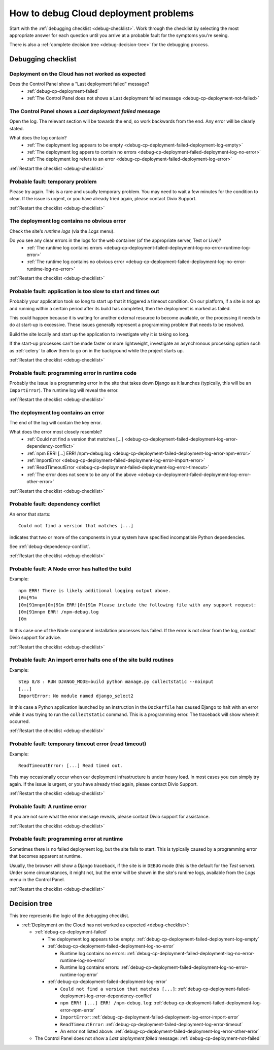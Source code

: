 .. raw:: html

    <style>

    /* ----- decision tree ----- */

    .debug-decision-tree li {
      margin-left: 1em;
      padding-left: 1em;
      position: relative;
      list-style: none !important;
    }

    .debug-decision-tree li li {
      margin-left: 0;
    }

    .debug-decision-tree li::after {
      content:'';
      position: absolute;
      top: 0px;
      bottom: -10px;
      left: -5px;
      width: 2px;
      background: #b9b9b9;
    }
    .debug-decision-tree li:last-child::after {
      content:'';
      display: none;
    }
    .debug-decision-tree li::before {
      content:'';
      position: absolute;
      top: 10px;
      left: -5px;
      width: 13px;
      height: 2px;
      background: #b9b9b9;
    }

    /* ----- interactive debugger ----- */

    dl.question dt:before {font-family: FontAwesome; content: "\f059"; color: #FFB400; margin-right: 1em;}
    dl.question li:after {font-family: FontAwesome; content: " \f0a9"; color: #FFB400;}
    .probable-fault h3::before {font-family: FontAwesome; content: "\f071"; color: #ffb400; margin-right: 1em;}

    div.step {
      border: 1px solid black;
      padding: 20px;
      margin: 2em 0 2em;
      border-radius: 10px;
      background: #eeeeee;
      /* by default, hide each step in the process */
      display: none;
      }

    /* but display it if it is actually selected */

    div.current-step {
      display: block;
    }

    .restart-link {text-align: right;}
    .restart-link:after {font-family: FontAwesome; content: " \f021"; color: red;}
    </style>

    <script>
    window.addEventListener('load', function () {
        $('.debugging-checklist .internal, .debug-decision-tree .internal').on('click', function (e) {
            e.preventDefault();

            var $this = $(this);
            var anchor = $this.attr('href');
            var step = $(anchor).parent();

            if (step.length && !step.is('current-step')) {
                $('.current-step').removeClass('current-step');
                step.addClass('current-step');
                if (window.history.pushState) {
                  window.history.pushState('', {}, anchor);
                }
            }
        });

        if (window.location.hash) {
            $('.internal[href$="' + window.location.hash + '"]').trigger('click');
        }

        $(window).on('hashchange', function () {
            $('.internal[href$="' + window.location.hash + '"]').trigger('click');
        });
    });
    </script>

.. _debug-deployment-problems:

How to debug Cloud deployment problems
==============================================================

Start with the :ref:`debugging checklist <debug-checklist>`. Work through the checklist by selecting the most
appropriate answer for each question until you arrive at a probable fault for the symptoms you're seeing.

There is also a :ref:`complete decision tree <debug-decision-tree>` for the debugging process.


Debugging checklist
---------------------------

..  rst-class:: debugging-checklist

..  rst-class:: step current-step

.. _debug-checklist:

Deployment on the Cloud has not worked as expected
~~~~~~~~~~~~~~~~~~~~~~~~~~~~~~~~~~~~~~~~~~~~~~~~~~~~~~~~~~~~~~~~~~

..  rst-class:: question

Does the Control Panel show a "Last deployment failed" message?
    * :ref:`debug-cp-deployment-failed`
    * :ref:`The Control Panel does not shows a Last deployment failed message
      <debug-cp-deployment-not-failed>`


.. _debug-cp-deployment-failed:
..  rst-class:: step

The Control Panel shows a *Last deployment failed* message
~~~~~~~~~~~~~~~~~~~~~~~~~~~~~~~~~~~~~~~~~~~~~~~~~~~~~~~~~~

Open the log. The relevant section will be towards the end, so work backwards from the end. Any error will be clearly
stated.

..  rst-class:: question

What does the log contain?
    * :ref:`The deployment log appears to be empty <debug-cp-deployment-failed-deployment-log-empty>`
    * :ref:`The deployment log appers to contain no errors <debug-cp-deployment-failed-deployment-log-no-error>`
    * :ref:`The deployment log refers to an error <debug-cp-deployment-failed-deployment-log-error>`

..  rst-class:: restart-link

:ref:`Restart the checklist <debug-checklist>`


.. _debug-cp-deployment-failed-deployment-log-empty:
..  rst-class:: probable-fault step fas fa-exclamation-triangle

Probable fault: temporary problem
~~~~~~~~~~~~~~~~~~~~~~~~~~~~~~~~~~~~~~~~~~~~~~~~~~

Please try again. This is a rare and usually temporary problem. You may need to wait a few minutes for the
condition to clear. If the issue is urgent, or you have already tried again, please contact Divio Support.

..  rst-class:: restart-link

:ref:`Restart the checklist <debug-checklist>`


.. _debug-cp-deployment-failed-deployment-log-no-error:
..  rst-class:: step

The deployment log contains no obvious error
~~~~~~~~~~~~~~~~~~~~~~~~~~~~~~~~~~~~~~~~~~~~

Check the site's *runtime logs* (via the *Logs* menu).

..  rst-class:: question

Do you see any clear errors in the logs for the ``web`` container (of the appropriate server, Test or Live)?
    * :ref:`The runtime log contains errors <debug-cp-deployment-failed-deployment-log-no-error-runtime-log-error>`
    * :ref:`The runtime log contains no obvious error
      <debug-cp-deployment-failed-deployment-log-no-error-runtime-log-no-error>`

..  rst-class:: restart-link

:ref:`Restart the checklist <debug-checklist>`


.. _debug-cp-deployment-failed-deployment-log-no-error-runtime-log-no-error:
..  rst-class:: probable-fault step

Probable fault: application is too slow to start and times out
~~~~~~~~~~~~~~~~~~~~~~~~~~~~~~~~~~~~~~~~~~~~~~~~~~~~~~~~~~~~~~

Probably your application took so long to start up that it triggered a timeout condition. On
our platform, if a site is not up and running within a certain period after its build has
completed, then the deployment is marked as failed.

This could happen because it is waiting for another external resource to become available, or the
processing it needs to do at start-up is excessive. These issues generally represent a programming
problem that needs to be resolved.

Build the site locally and start up the application to investigate why it is taking so long.

If the start-up processes can't be made faster or more lightweight, investigate an asynchronous
processing option such as :ref:`celery` to allow them to go on in the background while the project
starts up.

..  rst-class:: restart-link

:ref:`Restart the checklist <debug-checklist>`


.. _debug-cp-deployment-failed-deployment-log-no-error-runtime-log-error:
..  rst-class:: probable-fault step

Probable fault: programming error in runtime code
~~~~~~~~~~~~~~~~~~~~~~~~~~~~~~~~~~~~~~~~~~~~~~~~~

Probably the issue is a programming error in the site that takes down Django as it launches (typically, this will
be an ``ImportError``). The runtime log will reveal the error.

..  rst-class:: restart-link

:ref:`Restart the checklist <debug-checklist>`


.. _debug-cp-deployment-failed-deployment-log-error:
..  rst-class:: step

The deployment log contains an error
~~~~~~~~~~~~~~~~~~~~~~~~~~~~~~~~~~~~~~~~~~~~

The end of the log will contain the key error.

..  rst-class:: question

What does the error most closely resemble?
    * :ref:`Could not find a version that matches [...]
      <debug-cp-deployment-failed-deployment-log-error-dependency-conflict>`
    * :ref:`npm ERR! [...] ERR! /npm-debug.log <debug-cp-deployment-failed-deployment-log-error-npm-error>`
    * :ref:`ImportError <debug-cp-deployment-failed-deployment-log-error-import-error>`
    * :ref:`ReadTimeoutError <debug-cp-deployment-failed-deployment-log-error-timeout>`
    * :ref:`The error does not seem to be any of the above <debug-cp-deployment-failed-deployment-log-error-other-error>`

..  rst-class:: restart-link

:ref:`Restart the checklist <debug-checklist>`


.. _debug-cp-deployment-failed-deployment-log-error-dependency-conflict:
..  rst-class:: probable-fault step

Probable fault: dependency conflict
~~~~~~~~~~~~~~~~~~~~~~~~~~~~~~~~~~~~~~~~~~~~~~~~~~~~~~~~~~~~

An error that starts::

    Could not find a version that matches [...]

indicates that two or more of the components in your system have specified incompatible Python dependencies.

See :ref:`debug-dependency-conflict`.

..  rst-class:: restart-link

:ref:`Restart the checklist <debug-checklist>`


.. _debug-cp-deployment-failed-deployment-log-error-npm-error:
..  rst-class:: probable-fault step

Probable fault: A Node error has halted the build
~~~~~~~~~~~~~~~~~~~~~~~~~~~~~~~~~~~~~~~~~~~~~~~~~~~~~~~~~~~~~~~~

Example::

    npm ERR! There is likely additional logging output above.
    [0m[91m
    [0m[91mnpm[0m[91m ERR![0m[91m Please include the following file with any support request:
    [0m[91mnpm ERR! /npm-debug.log
    [0m

In this case one of the Node component installation processes has failed. If the error is not clear from the log,
contact Divio support for advice.

..  rst-class:: restart-link

:ref:`Restart the checklist <debug-checklist>`


.. _debug-cp-deployment-failed-deployment-log-error-import-error:
..  rst-class:: probable-fault step

Probable fault: An import error halts one of the site build routines
~~~~~~~~~~~~~~~~~~~~~~~~~~~~~~~~~~~~~~~~~~~~~~~~~~~~~~~~~~~~~~~~~~~~

Example::

    Step 8/8 : RUN DJANGO_MODE=build python manage.py collectstatic --noinput
    [...]
    ImportError: No module named django_select2

In this case a Python application launched by an instruction in the ``Dockerfile`` has caused Django to halt with an
error while it was trying to run the ``collectstatic`` command. This is a programming error. The traceback will show
where it occurred.

..  rst-class:: restart-link

:ref:`Restart the checklist <debug-checklist>`


.. _debug-cp-deployment-failed-deployment-log-error-timeout:
..  rst-class:: probable-fault step

Probable fault: temporary timeout error (read timeout)
~~~~~~~~~~~~~~~~~~~~~~~~~~~~~~~~~~~~~~~~~~~~~~~~~~~~~~~~~~~~

Example::

    ReadTimeoutError: [...] Read timed out.

This may occasionally occur when our deployment infrastructure is under heavy load. In most cases you can simply try
again. If the issue is urgent, or you have already tried again, please contact Divio Support.

..  rst-class:: restart-link

:ref:`Restart the checklist <debug-checklist>`


.. _debug-cp-deployment-failed-deployment-log-error-other-error:
..  rst-class:: probable-fault step

Probable fault: A runtime error
~~~~~~~~~~~~~~~~~~~~~~~~~~~~~~~~~~~~~~~~~~~~~~~~~~~~~~~~~~~~~~~~

If you are not sure what the error message reveals, please contact Divio support for assistance.

..  rst-class:: restart-link

:ref:`Restart the checklist <debug-checklist>`


.. _debug-cp-deployment-not-failed:
..  rst-class:: probable-fault step

Probable fault: programming error at runtime
~~~~~~~~~~~~~~~~~~~~~~~~~~~~~~~~~~~~~~~~~~~~

Sometimes there is no failed deployment log, but the site fails to start. This is typically caused
by a programming error that becomes apparent at runtime.

Usually, the browser will show a Django traceback, if the site is in ``DEBUG`` mode (this is the default for the *Test*
server). Under some circumstances, it might not, but the error will be shown in the site's runtime logs, available from
the *Logs* menu in the Control Panel.

..  rst-class:: restart-link

:ref:`Restart the checklist <debug-checklist>`


..  _debug-decision-tree:
..  rst-class:: debug-decision-tree

Decision tree
-------------

This tree represents the logic of the debugging checklist.

* :ref:`Deployment on the Cloud has not worked as expected <debug-checklist>`:

  * :ref:`debug-cp-deployment-failed`

    * The deployment log appears to be empty: :ref:`debug-cp-deployment-failed-deployment-log-empty`
    * :ref:`debug-cp-deployment-failed-deployment-log-no-error`

      * Runtime log contains no errors: :ref:`debug-cp-deployment-failed-deployment-log-no-error-runtime-log-no-error`
      * Runtime log contains errors: :ref:`debug-cp-deployment-failed-deployment-log-no-error-runtime-log-error`

    * :ref:`debug-cp-deployment-failed-deployment-log-error`

      * ``Could not find a version that matches [...]``:
        :ref:`debug-cp-deployment-failed-deployment-log-error-dependency-conflict`
      * ``npm ERR! [...] ERR! /npm-debug.log``: :ref:`debug-cp-deployment-failed-deployment-log-error-npm-error`
      * ``ImportError``: :ref:`debug-cp-deployment-failed-deployment-log-error-import-error`
      * ``ReadTimeoutError``: :ref:`debug-cp-deployment-failed-deployment-log-error-timeout`
      *  An error not listed above: :ref:`debug-cp-deployment-failed-deployment-log-error-other-error`

  * The Control Panel does not show a *Last deployment failed* message: :ref:`debug-cp-deployment-not-failed`

